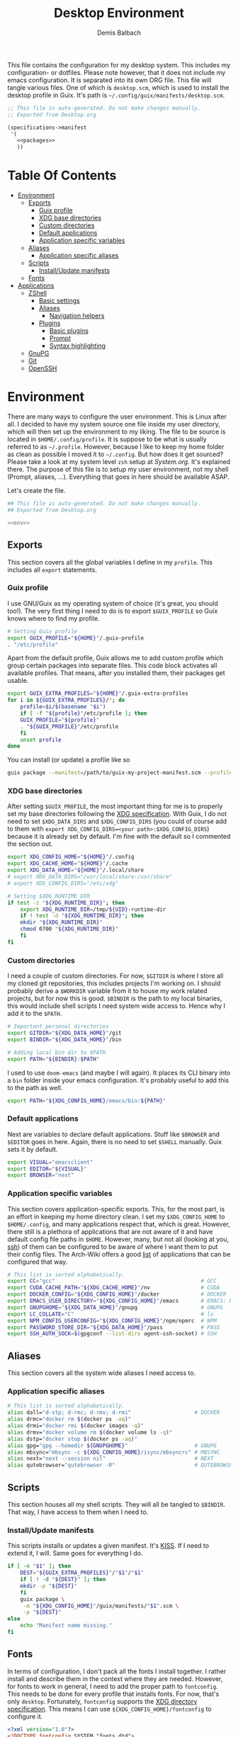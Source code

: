 #+TITLE: Desktop Environment
#+AUTHOR: Demis Balbach
#+PROPERTY: header-args :mkdirp yes
#+PROPERTY: header-args :tangle-mode (identity #o444)

This file contains the configuration for my desktop system. This includes my configuration- or dotfiles. Please note however, that it does not include my emacs configuration. It is separated into its own ORG file.
This file will tangle various files. One of which is =desktop.scm=, which is used to install the desktop profile in Guix. It's path is =~/.config/guix/manifests/desktop.scm=.
#+begin_src scheme :tangle ~/.config/guix/manifests/desktop.scm :noweb yes :mkdirp yes
  ;; This file is auto-generated. Do not make changes manually.
  ;; Exported from Desktop.org

  (specifications->manifest
   '(
     <<packages>>
     ))
#+end_src

* Table Of Contents
:PROPERTIES:
:TOC:      :include all :ignore (this)
:END:
  
:CONTENTS:
- [[#environment][Environment]]
  - [[#exports][Exports]]
    - [[#guix-profile][Guix profile]]
    - [[#xdg-base-directories][XDG base directories]]
    - [[#custom-directories][Custom directories]]
    - [[#default-applications][Default applications]]
    - [[#application-specific-variables][Application specific variables]]
  - [[#aliases][Aliases]]
    - [[#application-specific-aliases][Application specific aliases]]
  - [[#scripts][Scripts]]
    - [[#installupdate-manifests][Install/Update manifests]]
  - [[#fonts][Fonts]]
- [[#applications][Applications]]
  - [[#zshell][ZShell]]
    - [[#basic-settings][Basic settings]]
    - [[#aliases][Aliases]]
      - [[#navigation-helpers][Navigation helpers]]
    - [[#plugins][Plugins]]
      - [[#basic-plugins][Basic plugins]]
      - [[#prompt][Prompt]]
      - [[#syntax-highlighting][Syntax highlighting]]
  - [[#gnupg][GnuPG]]
  - [[#git][Git]]
  - [[#openssh][OpenSSH]]
:END:

* Environment
There are many ways to configure the user environment. This is Linux after all. I decided to have my system source one file inside my user directory, which will then set up the environment to my liking. The file to be source is located in =$HOME/.config/profile=. It is suppose to be what is usually referred to as =~/.profile=. However, because I like to keep my home folder as clean as possible I moved it to =~/.config=. But how does it get sourced? Please take a look at my system level =zsh= setup at [[System.org][System.org]]. It's explained there. The purpose of this file is to setup my user environment, not my shell (Prompt, aliases, ...). Everything that goes in here should be available ASAP.

Let's create the file.

#+begin_src sh :tangle ~/.config/profile :tangle-mode (identity #o755) :noweb yes :mkdirp yes
  ## This file is auto-generated. Do not make changes manually.
  ## Exported from Desktop.org
  
  <<env>>
#+end_src

** Exports
This section covers all the global variables I define in my =profile=. This includes all =export= statements.
  
*** Guix profile
I use GNU/Guix as my operating system of choice (it's great, you should too!). The very first thing I need to do is to export =$GUIX_PROFILE= so Guix knows where to find my profile. 
#+begin_src sh :noweb-ref env
  # Setting Guix profile
  export GUIX_PROFILE="${HOME}"/.guix-profile
  . "/etc/profile"
#+end_src

Apart from the default profile, Guix allows me to add custom profile which group certain packages into separate files. This code block activates all available profiles. That means, after you installed them, their packages get usable.
#+begin_src sh :noweb-ref env
  export GUIX_EXTRA_PROFILES="${HOME}"/.guix-extra-profiles
  for i in ${GUIX_EXTRA_PROFILES}/*; do
      profile=$i/$(basename "$i")
      if [ -f "${profile}"/etc/profile ]; then
	  GUIX_PROFILE="${profile}"
	  . "${GUIX_PROFILE}"/etc/profile
      fi
      unset profile
  done
#+end_src

You can install (or update) a profile like so
#+begin_src sh
  guix package --manifest=/path/to/guix-my-project-manifest.scm --profile="$GUIX_EXTRA_PROFILES"/my-project/my-project
#+end_src
    
*** XDG base directories
After setting =$GUIX_PROFILE=, the most important thing for me is to properly set my base directories following the [[https://specifications.freedesktop.org/basedir-spec/basedir-spec-latest.html#variables][XDG specification]]. With Guix, I do not need to set =$XDG_DATA_DIRS= and =$XDG_CONFIG_DIRS= (you could of course add to them with =export XDG_CONFIG_DIRS=<your path>:$XDG_CONFIG_DIRS=) because it is already set by default. I'm fine with the default so I commented the section out.
#+begin_src sh :noweb-ref env
  export XDG_CONFIG_HOME="${HOME}"/.config
  export XDG_CACHE_HOME="${HOME}"/.cache
  export XDG_DATA_HOME="${HOME}"/.local/share
  # export XDG_DATA_DIRS="/usr/local/share:/usr/share"
  # export XDG_CONFIG_DIRS="/etc/xdg"
  
  # Setting $XDG_RUNTIME_DIR
  if test -z "${XDG_RUNTIME_DIR}"; then
      export XDG_RUNTIME_DIR=/tmp/${UID}-runtime-dir
      if ! test -d "${XDG_RUNTIME_DIR}"; then
	  mkdir "${XDG_RUNTIME_DIR}"
	  chmod 0700 "${XDG_RUNTIME_DIR}"
      fi
  fi
#+end_src

*** Custom directories
I need a couple of custom directories. For now, =$GITDIR= is where I store all my cloned git repositories, this includes projects I'm working on. I should probably derive a =$WORKDIR= variable from it to house my work related projects, but for now this is good. =$BINDIR= is the path to my local binaries, this would include shell scripts I need system wide access to. Hence why I add it to the =$PATH=.

#+begin_src sh :noweb-ref env
  # Important personal directories
  export GITDIR="${XDG_DATA_HOME}"/git
  export BINDIR="${XDG_DATA_HOME}"/bin
  
  # Adding local bin dir to $PATH
  export PATH="${BINDIR}:$PATH"
#+end_src

I used to use =doom-emacs= (and maybe I will again). It places its CLI binary into a =bin= folder inside your emacs configuration. It's probably useful to add this to the path as well.
#+begin_src sh :noweb-ref env
  export PATH="${XDG_CONFIG_HOME}/emacs/bin:${PATH}"
#+end_src

*** Default applications
Next are variables to declare default applications. Stuff like =$BROWSER= and =$EDITOR= goes in here. Again, there is no need to set =$SHELL= manually. Guix sets it by default.

#+begin_src sh :noweb-ref env
  export VISUAL="emacsclient"
  export EDITOR="${VISUAL}"
  export BROWSER="next"
#+end_src

*** Application specific variables
This section covers application-specific exports. This, for the most part, is an effort in keeping my home directory clean. I set my =$XDG_CONFIG_HOME= to =$HOME/.config=, and many applications respect that, which is great. However, there still is a plethora of applications that are not aware of it and have default config file paths in =$HOME=.
However, many, but not all (looking at you, [[https://bugzilla.mindrot.org/show_bug.cgi?id=2050][ssh]]) of them can be configured to be aware of where I want them to put their config files.
The Arch-Wiki offers a good [[https://wiki.archlinux.org/title/XDG_Base_Directory][list]] of applications that can be configured that way.

#+begin_src sh :noweb-ref env
  # This list is sorted alphabetically.
  export CC="gcc"                                              # GCC
  export CUDA_CACHE_PATH="${XDG_CACHE_HOME}"/nv                # CUDA
  export DOCKER_CONFIG="${XDG_CONFIG_HOME}"/docker             # DOCKER
  export EMACS_USER_DIRECTORY="${XDG_CONFIG_HOME}"/emacs       # EMACS: Not needed since 27.1?
  export GNUPGHOME="${XDG_DATA_HOME}"/gnupg                    # GNUPG
  export LC_COLLATE="C"                                        # ls  
  export NPM_CONFIG_USERCONFIG="${XDG_CONFIG_HOME}"/npm/npmrc  # NPM
  export PASSWORD_STORE_DIR="${XDG_DATA_HOME}"/pass            # PASS
  export SSH_AUTH_SOCK=$(gpgconf --list-dirs agent-ssh-socket) # SSH
#+end_src
    
** Aliases
This section covers all the system wide aliases I need access to.

*** Application specific aliases
:PROPERTIES:
:CUSTOM_ID: aliases
:END:
#+begin_src sh :noweb-ref env
  # This list is sorted alphabetically.
  alias dall="d-stp; d-rmc; d-rmv; d-rmi"                    # DOCKER
  alias drmc="docker rm $(docker ps -aq)"
  alias drmi="docker rmi $(docker images -q)"
  alias drmv="docker volume rm $(docker volume ls -q)"
  alias dstp="docker stop $(docker ps -aq)"
  alias gpg="gpg --homedir ${GNUPGHOME}"                     # GNUPG
  alias mbsync="mbsync -c ${XDG_CONFIG_HOME}/isync/mbsyncrc" # MBSYNC
  alias next="next --session nil"                            # NEXT
  alias qutebrowser="qutebrowser -R"                         # QUTEBROWSER
#+end_src

** Scripts
This section houses all my shell scripts. They will all be tangled to =$BINDIR=. That way, I have access to them when I need to.

*** Install/Update manifests
This scripts installs or updates a given manifest. It's [[https://en.wikipedia.org/wiki/KISS_principle][KISS]]. If I need to extend it, I will. Same goes for everything I do.

#+begin_src sh :mkdirp yes :tangle ~/.local/share/bin/update-manifest :tangle-mode (identity #o755) :shebang "#!/bin/sh"
  if [ -n "$1" ]; then
      DEST="${GUIX_EXTRA_PROFILES}"/"$1"/"$1"
      if [ ! -d "${DEST}" ]; then
	  mkdir -p "${DEST}"
      fi
      guix package \
	   -m "${XDG_CONFIG_HOME}"/guix/manifests/"$1".scm \
	   -p "${DEST}"
  else
      echo "Manifest name missing."
  fi  
#+end_src
** Fonts
In terms of configuration, I don't pack all the fonts I install together. I rather install and describe them in the context where they are needed. However, for fonts to work in general, I need to add the proper path to =fontconfig=. This needs to be done for every profile that installs fonts. For now, that's only =desktop=. Fortunately, =fontconfig= supports the [[https://specifications.freedesktop.org/basedir-spec/basedir-spec-latest.html#variables][XDG directory specification]]. This means I can use =${XDG_CONFIG_HOME}/fontconfig= to configure it.

#+begin_src xml :tangle ~/.config/fontconfig/fonts.conf :mkdirp yes
  <?xml version="1.0"?>
  <!DOCTYPE fontconfig SYSTEM "fonts.dtd">
  <fontconfig>
    <dir>~/.guix-extra-profiles/desktop/desktop/share/fonts</dir>
  </fontconfig>
#+end_src

* Applications

** ZShell
I use =zsh= as my main shell. I have configured my [[System.org][system]] in a way so that =$ZDOTDIR= is automatically set to =$HOME/.config/zsh=. This is the entry for my shell  configuration.
By default, =zsh= will look for a =.zshrc= inside =$ZDOTDIR=. Let's do it.

#+begin_src sh :tangle ~/.config/zsh/.zshrc :noweb yes :mkdirp yes
  ## This file is auto-generated. Do not make changes manually.
  ## Exported from Desktop.org
  
  <<zsh>>
#+end_src

#+begin_src scheme :noweb-ref packages
  "zsh"
#+end_src

*** Basic settings
This covers the basic settings, like =HISTSIZE=, I configured my =zsh= with. Plugins, like syntax-highlighting have add to the file's tail. They therefore appear last in this chapter.

#+begin_src sh :noweb-ref zsh
  HISTFILE="${XDG_DATA_HOME}"/zsh/history
  HISTSIZE=1000
  SAVEHIST=1000
  setopt nomatch
  unsetopt beep
  bindkey -e
  
  # Add to $fpath so that we can install plugins
  FPATH_FUNCTION_DIR="${ZDOTDIR}"/functions
  if [ ! -d ${FPATH_FUNCTION_DIR} ]; then
      mkdir -p ${FPATH_FUNCTION_DIR}
  fi
  fpath=( ${FPATH_FUNCTION_DIR} $fpath )
#+end_src
*** Aliases
This section covers all of my aliases. To some extend, this also includes aliases to applications which offer a =--config= (or simliar) parameter for its config directory. There is an argument to be made whether one should rather keep this somewhere else (maybe a section of each application with =export=\s and =alias=\es bundlded together). However, I decided to split it like this.

*Note*: There are also aliases defined in the [[#aliases][aliases]] section of the environment setup. Everything that goes in HERE is suppose to be only needed when I'm inside =zsh=. Everthing else, for example system wide application aliases, go in the other section.

**** Navigation helpers
First some handy aliases to navigate the shell.

#+begin_src sh :noweb-ref zsh
  alias lss="ls --group-directories-first --color=always -laAh"
  alias ..="cd .."
  alias ...="cd ../../"
  alias ....="cd ../../../"
#+end_src

*** Plugins
ZShell has the ability to install plugins quite easily. This section covers all the various plugins I use for my setup.

**** Basic plugins
Some basic plugins like =colors= and =compinit=
#+begin_src sh :noweb-ref zsh
  zstyle :compinstall filename '${ZDOTDIR}/.zshrc'
  autoload -Uz compinit && compinit
  autoload -U colors && colors
#+end_src

**** TODO Prompt
This covers my prompt. I recently switched to [[https://github.com/spaceship-prompt/spaceship-prompt][starship]]. However, in order for it to work properly, I need to symlink the installed packaged to =$FPATH_FUNCTION_DIR=.

*Note*: This will not work if the profile =starship-prompt= has been installed with is not called =desktop=. This needs some further tweaking.
#+begin_src sh :noweb-ref zsh
  if [ ! -d "${FPATH_FUNCTION_DIR}"/prompt_spaceship_setup ]; then
      ln -sf "${GUIX_EXTRA_PROFILES}"/desktop/desktop/lib/spaceship-prompt/spaceship.zsh "${FPATH_FUNCTION_DIR}"/prompt_spaceship_setup
  fi
  autoload -U promptinit && promptinit
  prompt spaceship
#+end_src

#+begin_src scheme :noweb-ref packages
  "spaceship-prompt"
  "font-tamzen"
#+end_src

**** TODO Syntax highlighting
The plugin for syntax highlighting must be sourced at the end of the tangled =.zshrc=. Therefore nothing should follow this plugin. More information can be found [[https://github.com/zsh-users/zsh-syntax-highlighting#why-must-zsh-syntax-highlightingzsh-be-sourced-at-the-end-of-the-zshrc-file][here]].

*Note*: This will not work if the profile =zsh-syntax-highlighting= has been installed with is not called =desktop=. This needs some further tweaking.
#+begin_src sh :noweb-ref zsh
  if [ -d "${GUIX_EXTRA_PROFILES}"/desktop/desktop/share/zsh-syntax-highlighting ]; then
      . "${GUIX_EXTRA_PROFILES}"/desktop/desktop/share/zsh-syntax-highlighting/zsh-syntax-highlighting.zsh
  fi
#+end_src

#+begin_src scheme :noweb-ref packages
  "zsh-syntax-highlighting"
#+end_src

** GnuPG
I use [[https://gnupg.org/][GnuPG]] to manage my key chain. I also configure it to work well with Emacs. Because I work from within Emacs most of the time I use =pinentry-emacs= to control passphrase prompts. Take a look at [[Emacs.org][Emacs.org]] for details.

In my ZShell config, I set =$GNUPGHOME= to =$XDG_DATA_HOME/gnupg= which defaults to =$HOME/.local/share/gnupg= in my case. Now I need to set up the GPG agent to work with my setup. Unfortunately, its configuration only accepts hardcoded paths.

#+begin_src conf :tangle ~/.local/share/gnupg/gpg-agent.conf :mkdirp yes
  pinentry-program /home/db/.guix-extra-profiles/desktop/desktop/bin/pinentry-emacs
  enable-ssh-support
  allow-emacs-pinentry
  allow-loopback-pinentry
#+end_src

The GPG agent can also take care of authentication through =ssh=. We just need a =sshcontrol= file in the same place with our authentication keygrip.

#+begin_src conf :tangle ~/.local/share/gnupg/sshcontrol :mkdirp yes
  E3FFA5A1B444A4F099E594758008C1D8845EC7C0
#+end_src

In order for this to work, we need a GPG keychain (obviously). I have my keychain saved on a USB drive. Together with the management of my password store, this is the only thing about my setup I do not try to automate. So what I would do at this point is copy my keychain from the USB drive to =$GNUPGHOME=. 

#+begin_src scheme :noweb-ref packages
  "pinentry-emacs"
  "gnupg"
#+end_src

** Git
This is how I globally configure git. At this point, this is just a basic configuration that sets my user as well as my signing key. *Note*: I set my editor to emacs. That way, If I ever wanted to commit something from the terminal, emacs opens in a new frame.

#+begin_src conf :tangle ~/.config/git/config :mkdirp yes
  [user]
  name = Demis Balbach
  email = db@minikn.xyz
  signingKey = F17DDB98CC3C405C
  [core]
  editor = emacsclient -c
  [commit]
  gpgSign = true
  [gpg]
  program = gpg
#+end_src

** OpenSSH

#+begin_src scheme :noweb-ref packages
  "openssh"
#+end_src
